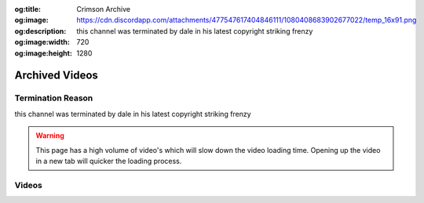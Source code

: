 :og:title: Crimson Archive
:og:image: https://cdn.discordapp.com/attachments/477547617404846111/1080408683902677022/temp_16x91.png
:og:description: this channel was terminated by dale in his latest copyright striking frenzy
:og:image:width: 720
:og:image:height: 1280

.. _crim:

Archived Videos
================

Termination Reason
------------------

this channel was terminated by dale in his latest copyright striking frenzy

.. warning::
    This page has a high volume of video's which will slow down the video loading time. Opening up the video in a new tab will quicker the loading process.




Videos
-------
.. dropdown:: 'OH MY GOD' ltg [HLtxlrXCEk8]

	.. video:: https://ia601406.us.archive.org/0/items/crimsonarchive/%27OH%20MY%20GOD%27%20ltg%20%5BHLtxlrXCEk8%5D.mp4
		:width: 640
		:height: 480
		:poster: https://ia601406.us.archive.org/0/items/crimsonarchive/%27OH%20MY%20GOD%27%20ltg%20%5BHLtxlrXCEk8%5D.jpg

.. dropdown:: ,Low tier god goes on ANOTHER rant. [QoUoO2FL4dI]

	.. video:: https://ia601406.us.archive.org/0/items/crimsonarchive/%2CLow%20tier%20god%20goes%20on%20ANOTHER%20rant.%20%5BQoUoO2FL4dI%5D.mp4
		:width: 640
		:height: 480
		:poster: https://ia601406.us.archive.org/0/items/crimsonarchive/%2CLow%20tier%20god%20goes%20on%20ANOTHER%20rant.%20%5BQoUoO2FL4dI%5D.jpg

.. dropdown:: ,Low tier god sends threats to trolls [XNgiJJb5sDo]

	.. video:: https://ia601406.us.archive.org/0/items/crimsonarchive/%2CLow%20tier%20god%20sends%20threats%20to%20trolls%20%5BXNgiJJb5sDo%5D.mp4
		:width: 640
		:height: 480
		:poster: https://ia601406.us.archive.org/0/items/crimsonarchive/%2CLow%20tier%20god%20sends%20threats%20to%20trolls%20%5BXNgiJJb5sDo%5D.jpg

.. dropdown:: ,Low tier gods message to slayer [giwnUoZ2Awk]

	.. video:: https://ia601406.us.archive.org/0/items/crimsonarchive/%2CLow%20tier%20gods%20message%20to%20slayer%20%5BgiwnUoZ2Awk%5D.mp4
		:width: 640
		:height: 480
		:poster: https://ia601406.us.archive.org/0/items/crimsonarchive/%2CLow%20tier%20gods%20message%20to%20slayer%20%5BgiwnUoZ2Awk%5D.jpg

.. dropdown:: ..Low tier god gets Delusional while responding to sonic sol [VbsjD0801pU]

	.. video:: https://ia601406.us.archive.org/0/items/crimsonarchive/..Low%20tier%20god%20gets%20Delusional%20while%20responding%20to%20sonic%20sol%20%5BVbsjD0801pU%5D.mp4
		:width: 640
		:height: 480
		:poster: https://ia601406.us.archive.org/0/items/crimsonarchive/..Low%20tier%20god%20gets%20Delusional%20while%20responding%20to%20sonic%20sol%20%5BVbsjD0801pU%5D.jpg

.. dropdown:: ..Low tier god gets caught asking for a@@ pics in 2022 [a0dXZiNdgMY]

	.. video:: https://ia601406.us.archive.org/0/items/crimsonarchive/..Low%20tier%20god%20gets%20caught%20asking%20for%20a%40%40%20pics%20in%202022%20%5Ba0dXZiNdgMY%5D.mp4
		:width: 640
		:height: 480
		:poster: https://ia601406.us.archive.org/0/items/crimsonarchive/..Low%20tier%20god%20gets%20caught%20asking%20for%20a%40%40%20pics%20in%202022%20%5Ba0dXZiNdgMY%5D.jpg

.. dropdown:: Dk stay being low tier gods kyptoknite [vx2hmxtyvOo]

	.. video:: https://ia601406.us.archive.org/0/items/crimsonarchive/Dk%20stay%20being%20low%20tier%20gods%20kyptoknite%20%5Bvx2hmxtyvOo%5D.mp4
		:width: 640
		:height: 480
		:poster: https://ia601406.us.archive.org/0/items/crimsonarchive/Dk%20stay%20being%20low%20tier%20gods%20kyptoknite%20%5Bvx2hmxtyvOo%5D.jpg

.. dropdown:: Low tier god  exposes ex mods [JuDkyVIEkEM]

	.. video:: https://ia601406.us.archive.org/0/items/crimsonarchive/Low%20tier%20god%20%20exposes%20ex%20mods%20%5BJuDkyVIEkEM%5D.mp4
		:width: 640
		:height: 480
		:poster: https://ia601406.us.archive.org/0/items/crimsonarchive/Low%20tier%20god%20%20exposes%20ex%20mods%20%5BJuDkyVIEkEM%5D.jpg

.. dropdown:: Low tier god  gets his pants wet  after seeing gigas [tyEqRd8TVsI]

	.. video:: https://ia601406.us.archive.org/0/items/crimsonarchive/Low%20tier%20god%20%20gets%20his%20pants%20wet%20%20after%20seeing%20gigas%20%5BtyEqRd8TVsI%5D.mp4
		:width: 640
		:height: 480
		:poster: https://ia601406.us.archive.org/0/items/crimsonarchive/Low%20tier%20god%20%20gets%20his%20pants%20wet%20%20after%20seeing%20gigas%20%5BtyEqRd8TVsI%5D.jpg

.. dropdown:: Low tier god bans a viewer while showing how stupid he is [DJBw4lAzL8s]

	.. video:: https://ia601406.us.archive.org/0/items/crimsonarchive/Low%20tier%20god%20bans%20a%20viewer%20while%20showing%20how%20stupid%20he%20is%20%5BDJBw4lAzL8s%5D.mp4
		:width: 640
		:height: 480
		:poster: https://ia601406.us.archive.org/0/items/crimsonarchive/Low%20tier%20god%20bans%20a%20viewer%20while%20showing%20how%20stupid%20he%20is%20%5BDJBw4lAzL8s%5D.jpg

.. dropdown:: Low tier god being  delusional for 5 minutes [rFbzoIeJNcI]

	.. video:: https://ia601406.us.archive.org/0/items/crimsonarchive/Low%20tier%20god%20being%20%20delusional%20for%205%20minutes%20%5BrFbzoIeJNcI%5D.mp4
		:width: 640
		:height: 480
		:poster: https://ia601406.us.archive.org/0/items/crimsonarchive/Low%20tier%20god%20being%20%20delusional%20for%205%20minutes%20%5BrFbzoIeJNcI%5D.jpg

.. dropdown:: Low tier god being a a_hole for nearly 15 minutes [NdF0rJIuhNU]

	.. video:: https://ia601406.us.archive.org/0/items/crimsonarchive/Low%20tier%20god%20being%20a%20a_hole%20for%20nearly%2015%20minutes%20%5BNdF0rJIuhNU%5D.mp4
		:width: 640
		:height: 480
		:poster: https://ia601406.us.archive.org/0/items/crimsonarchive/Low%20tier%20god%20being%20a%20a_hole%20for%20nearly%2015%20minutes%20%5BNdF0rJIuhNU%5D.jpg

.. dropdown:: Low tier god being a creep for 5 minutes [jqdTpz6VMaw]

	.. video:: https://ia601406.us.archive.org/0/items/crimsonarchive/Low%20tier%20god%20being%20a%20creep%20for%205%20minutes%20%5BjqdTpz6VMaw%5D.mp4
		:width: 640
		:height: 480
		:poster: https://ia601406.us.archive.org/0/items/crimsonarchive/Low%20tier%20god%20being%20a%20creep%20for%205%20minutes%20%5BjqdTpz6VMaw%5D.jpg

.. dropdown:: Low tier god being a hypocrite for almost ten minutes [BW_ycKYDIDo]

	.. video:: https://ia601406.us.archive.org/0/items/crimsonarchive/Low%20tier%20god%20being%20a%20hypocrite%20for%20almost%20ten%20minutes%20%5BBW_ycKYDIDo%5D.mp4
		:width: 640
		:height: 480
		:poster: https://ia601406.us.archive.org/0/items/crimsonarchive/Low%20tier%20god%20being%20a%20hypocrite%20for%20almost%20ten%20minutes%20%5BBW_ycKYDIDo%5D.jpg

.. dropdown:: Low tier god being a idiot for 7 minutes [2mq4VKE1SHI]

	.. video:: https://ia601406.us.archive.org/0/items/crimsonarchive/Low%20tier%20god%20being%20a%20idiot%20for%207%20minutes%20%5B2mq4VKE1SHI%5D.mp4
		:width: 640
		:height: 480
		:poster: https://ia601406.us.archive.org/0/items/crimsonarchive/Low%20tier%20god%20being%20a%20idiot%20for%207%20minutes%20%5B2mq4VKE1SHI%5D.jpg

.. dropdown:: Low tier god being a psychopath for 6 minutes [DhmMDQNZhJg]

	.. video:: https://ia601406.us.archive.org/0/items/crimsonarchive/Low%20tier%20god%20being%20a%20psychopath%20for%206%20minutes%20%5BDhmMDQNZhJg%5D.mp4
		:width: 640
		:height: 480
		:poster: https://ia601406.us.archive.org/0/items/crimsonarchive/Low%20tier%20god%20being%20a%20psychopath%20for%206%20minutes%20%5BDhmMDQNZhJg%5D.jpg

.. dropdown:: Low tier god being a uncle ruckus and a idiot for 15 minutes [AoPMGlT7gfk]

	.. video:: https://ia601406.us.archive.org/0/items/crimsonarchive/Low%20tier%20god%20being%20a%20uncle%20ruckus%20and%20a%20idiot%20for%2015%20minutes%20%5BAoPMGlT7gfk%5D.mp4
		:width: 640
		:height: 480
		:poster: https://ia601406.us.archive.org/0/items/crimsonarchive/Low%20tier%20god%20being%20a%20uncle%20ruckus%20and%20a%20idiot%20for%2015%20minutes%20%5BAoPMGlT7gfk%5D.jpg

.. dropdown:: Low tier god being a uncle ruckus yet again [ASjur9Suvow]

	.. video:: https://ia601406.us.archive.org/0/items/crimsonarchive/Low%20tier%20god%20being%20a%20uncle%20ruckus%20yet%20again%20%5BASjur9Suvow%5D.mp4
		:width: 640
		:height: 480
		:poster: https://ia601406.us.archive.org/0/items/crimsonarchive/Low%20tier%20god%20being%20a%20uncle%20ruckus%20yet%20again%20%5BASjur9Suvow%5D.jpg

.. dropdown:: Low tier god being done with kof for 5 minutes [OeJNvgIbJP8]

	.. video:: https://ia601406.us.archive.org/0/items/crimsonarchive/Low%20tier%20god%20being%20done%20with%20kof%20for%205%20minutes%20%5BOeJNvgIbJP8%5D.mp4
		:width: 640
		:height: 480
		:poster: https://ia601406.us.archive.org/0/items/crimsonarchive/Low%20tier%20god%20being%20done%20with%20kof%20for%205%20minutes%20%5BOeJNvgIbJP8%5D.jpg

.. dropdown:: Low tier god being racist and a simp for almost ten minutes [d_63JjnGl4E]

	.. video:: https://ia601406.us.archive.org/0/items/crimsonarchive/Low%20tier%20god%20being%20racist%20and%20a%20simp%20for%20almost%20ten%20minutes%20%5Bd_63JjnGl4E%5D.mp4
		:width: 640
		:height: 480
		:poster: https://ia601406.us.archive.org/0/items/crimsonarchive/Low%20tier%20god%20being%20racist%20and%20a%20simp%20for%20almost%20ten%20minutes%20%5Bd_63JjnGl4E%5D.jpg

.. dropdown:: Low tier god being racist yet again [1hK26dBAQEs]

	.. video:: https://ia601406.us.archive.org/0/items/crimsonarchive/Low%20tier%20god%20being%20racist%20yet%20again%20%5B1hK26dBAQEs%5D.mp4
		:width: 640
		:height: 480
		:poster: https://ia601406.us.archive.org/0/items/crimsonarchive/Low%20tier%20god%20being%20racist%20yet%20again%20%5B1hK26dBAQEs%5D.jpg

.. dropdown:: Low tier god can’t Seem to escape the salt realm [B1SWlifU6Rs]

	.. video:: https://ia601406.us.archive.org/0/items/crimsonarchive/Low%20tier%20god%20can%E2%80%99t%20Seem%20to%20escape%20the%20salt%20realm%20%5BB1SWlifU6Rs%5D.mp4
		:width: 640
		:height: 480
		:poster: https://ia601406.us.archive.org/0/items/crimsonarchive/Low%20tier%20god%20can%E2%80%99t%20Seem%20to%20escape%20the%20salt%20realm%20%5BB1SWlifU6Rs%5D.jpg

.. dropdown:: Low tier god can’t escape the salt cage [qzI67W9S6os]

	.. video:: https://ia601406.us.archive.org/0/items/crimsonarchive/Low%20tier%20god%20can%E2%80%99t%20escape%20the%20salt%20cage%20%5BqzI67W9S6os%5D.mp4
		:width: 640
		:height: 480
		:poster: https://ia601406.us.archive.org/0/items/crimsonarchive/Low%20tier%20god%20can%E2%80%99t%20escape%20the%20salt%20cage%20%5BqzI67W9S6os%5D.jpg

.. dropdown:: Low tier god can’t stop falling in fall guys. [cfbRs5W_p-c]

	.. video:: https://ia601406.us.archive.org/0/items/crimsonarchive/Low%20tier%20god%20can%E2%80%99t%20stop%20falling%20in%20fall%20guys.%20%5BcfbRs5W_p-c%5D.mp4
		:width: 640
		:height: 480
		:poster: https://ia601406.us.archive.org/0/items/crimsonarchive/Low%20tier%20god%20can%E2%80%99t%20stop%20falling%20in%20fall%20guys.%20%5BcfbRs5W_p-c%5D.jpg

.. dropdown:: Low tier god can’t stop getting clapped in tekken [QA_thqBryPw]

	.. video:: https://ia601406.us.archive.org/0/items/crimsonarchive/Low%20tier%20god%20can%E2%80%99t%20stop%20getting%20clapped%20in%20tekken%20%5BQA_thqBryPw%5D.mp4
		:width: 640
		:height: 480
		:poster: https://ia601406.us.archive.org/0/items/crimsonarchive/Low%20tier%20god%20can%E2%80%99t%20stop%20getting%20clapped%20in%20tekken%20%5BQA_thqBryPw%5D.jpg

.. dropdown:: Low tier god can’t win in tekken [UamasfjMkqE]

	.. video:: https://ia601406.us.archive.org/0/items/crimsonarchive/Low%20tier%20god%20can%E2%80%99t%20win%20in%20tekken%20%5BUamasfjMkqE%5D.mp4
		:width: 640
		:height: 480
		:poster: https://ia601406.us.archive.org/0/items/crimsonarchive/Low%20tier%20god%20can%E2%80%99t%20win%20in%20tekken%20%5BUamasfjMkqE%5D.jpg

.. dropdown:: Low tier god copysrikes me lmao [lS2804OZAKE]

	.. video:: https://ia601406.us.archive.org/0/items/crimsonarchive/Low%20tier%20god%20copysrikes%20me%20lmao%20%5BlS2804OZAKE%5D.mp4
		:width: 640
		:height: 480
		:poster: https://ia601406.us.archive.org/0/items/crimsonarchive/Low%20tier%20god%20copysrikes%20me%20lmao%20%5BlS2804OZAKE%5D.jpg

.. dropdown:: Low tier god cries about one comment for a minute [FUgiyJxmF5w]

	.. video:: https://ia601406.us.archive.org/0/items/crimsonarchive/Low%20tier%20god%20cries%20about%20one%20comment%20for%20a%20minute%20%5BFUgiyJxmF5w%5D.mp4
		:width: 640
		:height: 480
		:poster: https://ia601406.us.archive.org/0/items/crimsonarchive/Low%20tier%20god%20cries%20about%20one%20comment%20for%20a%20minute%20%5BFUgiyJxmF5w%5D.jpg

.. dropdown:: Low tier god demon negan bullies while bullying a mod [qe_AsxJLTWo]

	.. video:: https://ia601406.us.archive.org/0/items/crimsonarchive/Low%20tier%20god%20demon%20negan%20bullies%20while%20bullying%20a%20mod%20%5Bqe_AsxJLTWo%5D.mp4
		:width: 640
		:height: 480
		:poster: https://ia601406.us.archive.org/0/items/crimsonarchive/Low%20tier%20god%20demon%20negan%20bullies%20while%20bullying%20a%20mod%20%5Bqe_AsxJLTWo%5D.jpg

.. dropdown:: Low tier god describes his perfect lover like gets some [y93qAiB8HSM]

	.. video:: https://ia601406.us.archive.org/0/items/crimsonarchive/Low%20tier%20god%20describes%20his%20perfect%20lover%20like%20gets%20some%20%5By93qAiB8HSM%5D.mp4
		:width: 640
		:height: 480
		:poster: https://ia601406.us.archive.org/0/items/crimsonarchive/Low%20tier%20god%20describes%20his%20perfect%20lover%20like%20gets%20some%20%5By93qAiB8HSM%5D.jpg

.. dropdown:: Low tier god even rages in Tetris [nne5mDIvx6I]

	.. video:: https://ia601406.us.archive.org/0/items/crimsonarchive/Low%20tier%20god%20even%20rages%20in%20Tetris%20%5Bnne5mDIvx6I%5D.mp4
		:width: 640
		:height: 480
		:poster: https://ia601406.us.archive.org/0/items/crimsonarchive/Low%20tier%20god%20even%20rages%20in%20Tetris%20%5Bnne5mDIvx6I%5D.jpg

.. dropdown:: Low tier god explains what happened with brolylegs for the last time (probably not though) [QMFj5CRGIrg]

	.. video:: https://ia601406.us.archive.org/0/items/crimsonarchive/Low%20tier%20god%20explains%20what%20happened%20with%20brolylegs%20for%20the%20last%20time%20%28probably%20not%20though%29%20%5BQMFj5CRGIrg%5D.mp4
		:width: 640
		:height: 480
		:poster: https://ia601406.us.archive.org/0/items/crimsonarchive/Low%20tier%20god%20explains%20what%20happened%20with%20brolylegs%20for%20the%20last%20time%20%28probably%20not%20though%29%20%5BQMFj5CRGIrg%5D.jpg

.. dropdown:: Low tier god explains why he’s bad at fighting games for the 100th time [R_sje9JMJ_M]

	.. video:: https://ia601406.us.archive.org/0/items/crimsonarchive/Low%20tier%20god%20explains%20why%20he%E2%80%99s%20bad%20at%20fighting%20games%20for%20the%20100th%20time%20%5BR_sje9JMJ_M%5D.mp4
		:width: 640
		:height: 480
		:poster: https://ia601406.us.archive.org/0/items/crimsonarchive/Low%20tier%20god%20explains%20why%20he%E2%80%99s%20bad%20at%20fighting%20games%20for%20the%20100th%20time%20%5BR_sje9JMJ_M%5D.jpg

.. dropdown:: Low tier god exposes a mod [VhoOdRfxPWg]

	.. video:: https://ia601406.us.archive.org/0/items/crimsonarchive/Low%20tier%20god%20exposes%20a%20mod%20%5BVhoOdRfxPWg%5D.mp4
		:width: 640
		:height: 480
		:poster: https://ia601406.us.archive.org/0/items/crimsonarchive/Low%20tier%20god%20exposes%20a%20mod%20%5BVhoOdRfxPWg%5D.jpg

.. dropdown:: Low tier god flexes his bought subs on the the trolls [pcGX8XN-QOk]

	.. video:: https://ia601406.us.archive.org/0/items/crimsonarchive/Low%20tier%20god%20flexes%20his%20bought%20subs%20on%20the%20the%20trolls%20%5BpcGX8XN-QOk%5D.mp4
		:width: 640
		:height: 480
		:poster: https://ia601406.us.archive.org/0/items/crimsonarchive/Low%20tier%20god%20flexes%20his%20bought%20subs%20on%20the%20the%20trolls%20%5BpcGX8XN-QOk%5D.jpg

.. dropdown:: Low tier god gets beat by a swaggy sonic [2ac9NJF-t2A]

	.. video:: https://ia601406.us.archive.org/0/items/crimsonarchive/Low%20tier%20god%20gets%20beat%20by%20a%20swaggy%20sonic%20%5B2ac9NJF-t2A%5D.mp4
		:width: 640
		:height: 480
		:poster: https://ia601406.us.archive.org/0/items/crimsonarchive/Low%20tier%20god%20gets%20beat%20by%20a%20swaggy%20sonic%20%5B2ac9NJF-t2A%5D.jpg

.. dropdown:: Low tier god gets beat in Tetris by a funny name [y5xY0-FhYB0]

	.. video:: https://ia601406.us.archive.org/0/items/crimsonarchive/Low%20tier%20god%20gets%20beat%20in%20Tetris%20by%20a%20funny%20name%20%5By5xY0-FhYB0%5D.mp4
		:width: 640
		:height: 480
		:poster: https://ia601406.us.archive.org/0/items/crimsonarchive/Low%20tier%20god%20gets%20beat%20in%20Tetris%20by%20a%20funny%20name%20%5By5xY0-FhYB0%5D.jpg

.. dropdown:: Low tier god gets blown away by a taz [DGfe4MG2jIg]

	.. video:: https://ia601406.us.archive.org/0/items/crimsonarchive/Low%20tier%20god%20gets%20blown%20away%20by%20a%20taz%20%5BDGfe4MG2jIg%5D.mp4
		:width: 640
		:height: 480
		:poster: https://ia601406.us.archive.org/0/items/crimsonarchive/Low%20tier%20god%20gets%20blown%20away%20by%20a%20taz%20%5BDGfe4MG2jIg%5D.jpg

.. dropdown:: Low tier god gets bodied by a Ike player [dViNQrnPGfI]

	.. video:: https://ia601406.us.archive.org/0/items/crimsonarchive/Low%20tier%20god%20gets%20bodied%20by%20a%20Ike%20player%20%5BdViNQrnPGfI%5D.mp4
		:width: 640
		:height: 480
		:poster: https://ia601406.us.archive.org/0/items/crimsonarchive/Low%20tier%20god%20gets%20bodied%20by%20a%20Ike%20player%20%5BdViNQrnPGfI%5D.jpg

.. dropdown:: Low tier god gets bodied by jake [MmiOlPikloY]

	.. video:: https://ia601406.us.archive.org/0/items/crimsonarchive/Low%20tier%20god%20gets%20bodied%20by%20jake%20%5BMmiOlPikloY%5D.mp4
		:width: 640
		:height: 480
		:poster: https://ia601406.us.archive.org/0/items/crimsonarchive/Low%20tier%20god%20gets%20bodied%20by%20jake%20%5BMmiOlPikloY%5D.jpg

.. dropdown:: Low tier god gets bodied in tekken and goes on a huge rant [Q-I3SqGy3zk]

	.. video:: https://ia601406.us.archive.org/0/items/crimsonarchive/Low%20tier%20god%20gets%20bodied%20in%20tekken%20and%20goes%20on%20a%20huge%20rant%20%5BQ-I3SqGy3zk%5D.mp4
		:width: 640
		:height: 480
		:poster: https://ia601406.us.archive.org/0/items/crimsonarchive/Low%20tier%20god%20gets%20bodied%20in%20tekken%20and%20goes%20on%20a%20huge%20rant%20%5BQ-I3SqGy3zk%5D.jpg

.. dropdown:: Low tier god gets destroyed in sf5 like nothing ever changed. [i4cR_krqs2I]

	.. video:: https://ia601406.us.archive.org/0/items/crimsonarchive/Low%20tier%20god%20gets%20destroyed%20in%20sf5%20like%20nothing%20ever%20changed.%20%5Bi4cR_krqs2I%5D.mp4
		:width: 640
		:height: 480
		:poster: https://ia601406.us.archive.org/0/items/crimsonarchive/Low%20tier%20god%20gets%20destroyed%20in%20sf5%20like%20nothing%20ever%20changed.%20%5Bi4cR_krqs2I%5D.jpg

.. dropdown:: Low tier god gets destroyed in tekken [xGnnOaC7TT0]

	.. video:: https://ia601406.us.archive.org/0/items/crimsonarchive/Low%20tier%20god%20gets%20destroyed%20in%20tekken%20%5BxGnnOaC7TT0%5D.mp4
		:width: 640
		:height: 480
		:poster: https://ia601406.us.archive.org/0/items/crimsonarchive/Low%20tier%20god%20gets%20destroyed%20in%20tekken%20%5BxGnnOaC7TT0%5D.jpg

.. dropdown:: Low tier god gets dethroned by king in tekken [onZ1KC9lLNk]

	.. video:: https://ia601406.us.archive.org/0/items/crimsonarchive/Low%20tier%20god%20gets%20dethroned%20by%20king%20in%20tekken%20%5BonZ1KC9lLNk%5D.mp4
		:width: 640
		:height: 480
		:poster: https://ia601406.us.archive.org/0/items/crimsonarchive/Low%20tier%20god%20gets%20dethroned%20by%20king%20in%20tekken%20%5BonZ1KC9lLNk%5D.jpg

.. dropdown:: Low tier god gets mad at trolls Again!! [0AUefQOK6KU]

	.. video:: https://ia601406.us.archive.org/0/items/crimsonarchive/Low%20tier%20god%20gets%20mad%20at%20trolls%20Again%21%21%20%5B0AUefQOK6KU%5D.mp4
		:width: 640
		:height: 480
		:poster: https://ia601406.us.archive.org/0/items/crimsonarchive/Low%20tier%20god%20gets%20mad%20at%20trolls%20Again%21%21%20%5B0AUefQOK6KU%5D.jpg

.. dropdown:: Low tier god gets pegged in tekken [skQuvvq30Uw]

	.. video:: https://ia601406.us.archive.org/0/items/crimsonarchive/Low%20tier%20god%20gets%20pegged%20in%20tekken%20%5BskQuvvq30Uw%5D.mp4
		:width: 640
		:height: 480
		:poster: https://ia601406.us.archive.org/0/items/crimsonarchive/Low%20tier%20god%20gets%20pegged%20in%20tekken%20%5BskQuvvq30Uw%5D.jpg

.. dropdown:: Low tier god gets trolled again [cn7A9mzS-oU]

	.. video:: https://ia601406.us.archive.org/0/items/crimsonarchive/Low%20tier%20god%20gets%20trolled%20again%20%5Bcn7A9mzS-oU%5D.mp4
		:width: 640
		:height: 480
		:poster: https://ia601406.us.archive.org/0/items/crimsonarchive/Low%20tier%20god%20gets%20trolled%20again%20%5Bcn7A9mzS-oU%5D.jpg

.. dropdown:: Low tier god gets trolled by jigglypuff [830Gl8rRwgo]

	.. video:: https://ia601406.us.archive.org/0/items/crimsonarchive/Low%20tier%20god%20gets%20trolled%20by%20jigglypuff%20%5B830Gl8rRwgo%5D.mp4
		:width: 640
		:height: 480
		:poster: https://ia601406.us.archive.org/0/items/crimsonarchive/Low%20tier%20god%20gets%20trolled%20by%20jigglypuff%20%5B830Gl8rRwgo%5D.jpg

.. dropdown:: Low tier god gets wacked and trolled by palutena [ggf0ypK1vj0]

	.. video:: https://ia601406.us.archive.org/0/items/crimsonarchive/Low%20tier%20god%20gets%20wacked%20and%20trolled%20by%20palutena%20%5Bggf0ypK1vj0%5D.mp4
		:width: 640
		:height: 480
		:poster: https://ia601406.us.archive.org/0/items/crimsonarchive/Low%20tier%20god%20gets%20wacked%20and%20trolled%20by%20palutena%20%5Bggf0ypK1vj0%5D.jpg

.. dropdown:: Low tier god gets washed in tekken in the Funniest way possible [udqTzZUeQtA]

	.. video:: https://ia601406.us.archive.org/0/items/crimsonarchive/Low%20tier%20god%20gets%20washed%20in%20tekken%20in%20the%20Funniest%20way%20possible%20%5BudqTzZUeQtA%5D.mp4
		:width: 640
		:height: 480
		:poster: https://ia601406.us.archive.org/0/items/crimsonarchive/Low%20tier%20god%20gets%20washed%20in%20tekken%20in%20the%20Funniest%20way%20possible%20%5BudqTzZUeQtA%5D.jpg

.. dropdown:: Low tier god gets whacked by joker [QspplTPuj7Q]

	.. video:: https://ia601406.us.archive.org/0/items/crimsonarchive/Low%20tier%20god%20gets%20whacked%20by%20joker%20%5BQspplTPuj7Q%5D.mp4
		:width: 640
		:height: 480
		:poster: https://ia601406.us.archive.org/0/items/crimsonarchive/Low%20tier%20god%20gets%20whacked%20by%20joker%20%5BQspplTPuj7Q%5D.jpg

.. dropdown:: Low tier god getting ducked on In fightcade [x1CDZXnWQLQ]

	.. video:: https://ia601406.us.archive.org/0/items/crimsonarchive/Low%20tier%20god%20getting%20ducked%20on%20In%20fightcade%20%5Bx1CDZXnWQLQ%5D.mp4
		:width: 640
		:height: 480
		:poster: https://ia601406.us.archive.org/0/items/crimsonarchive/Low%20tier%20god%20getting%20ducked%20on%20In%20fightcade%20%5Bx1CDZXnWQLQ%5D.jpg

.. dropdown:: Low tier god getting whooped in smash [ifwElU4BKnY]

	.. video:: https://ia601406.us.archive.org/0/items/crimsonarchive/Low%20tier%20god%20getting%20whooped%20in%20smash%20%5BifwElU4BKnY%5D.mp4
		:width: 640
		:height: 480
		:poster: https://ia601406.us.archive.org/0/items/crimsonarchive/Low%20tier%20god%20getting%20whooped%20in%20smash%20%5BifwElU4BKnY%5D.jpg

.. dropdown:: Low tier god goes  on mini rant about the trolls [bER8uEeojuo]

	.. video:: https://ia601406.us.archive.org/0/items/crimsonarchive/Low%20tier%20god%20goes%20%20on%20mini%20rant%20about%20the%20trolls%20%5BbER8uEeojuo%5D.mp4
		:width: 640
		:height: 480
		:poster: https://ia601406.us.archive.org/0/items/crimsonarchive/Low%20tier%20god%20goes%20%20on%20mini%20rant%20about%20the%20trolls%20%5BbER8uEeojuo%5D.jpg

.. dropdown:: Low tier god goes in a rant about online in kof [nFdl98MHDGk]

	.. video:: https://ia601406.us.archive.org/0/items/crimsonarchive/Low%20tier%20god%20goes%20in%20a%20rant%20about%20online%20in%20kof%20%5BnFdl98MHDGk%5D.mp4
		:width: 640
		:height: 480
		:poster: https://ia601406.us.archive.org/0/items/crimsonarchive/Low%20tier%20god%20goes%20in%20a%20rant%20about%20online%20in%20kof%20%5BnFdl98MHDGk%5D.jpg

.. dropdown:: Low tier god goes in on a troll [kJHBgm37orQ]

	.. video:: https://ia601406.us.archive.org/0/items/crimsonarchive/Low%20tier%20god%20goes%20in%20on%20a%20troll%20%5BkJHBgm37orQ%5D.mp4
		:width: 640
		:height: 480
		:poster: https://ia601406.us.archive.org/0/items/crimsonarchive/Low%20tier%20god%20goes%20in%20on%20a%20troll%20%5BkJHBgm37orQ%5D.jpg

.. dropdown:: Low tier god goes on a mini rant over a toy [M9tQDuxlK80]

	.. video:: https://ia601406.us.archive.org/0/items/crimsonarchive/Low%20tier%20god%20goes%20on%20a%20mini%20rant%20over%20a%20toy%20%5BM9tQDuxlK80%5D.mp4
		:width: 640
		:height: 480
		:poster: https://ia601406.us.archive.org/0/items/crimsonarchive/Low%20tier%20god%20goes%20on%20a%20mini%20rant%20over%20a%20toy%20%5BM9tQDuxlK80%5D.jpg

.. dropdown:: Low tier god goes on a rant over a camera [gA5uB6vgq1w]

	.. video:: https://ia601406.us.archive.org/0/items/crimsonarchive/Low%20tier%20god%20goes%20on%20a%20rant%20over%20a%20camera%20%5BgA5uB6vgq1w%5D.mp4
		:width: 640
		:height: 480
		:poster: https://ia601406.us.archive.org/0/items/crimsonarchive/Low%20tier%20god%20goes%20on%20a%20rant%20over%20a%20camera%20%5BgA5uB6vgq1w%5D.jpg

.. dropdown:: Low tier god goes on another rant about trolls [GKrio1JkANk]

	.. video:: https://ia601406.us.archive.org/0/items/crimsonarchive/Low%20tier%20god%20goes%20on%20another%20rant%20about%20trolls%20%5BGKrio1JkANk%5D.mp4
		:width: 640
		:height: 480
		:poster: https://ia601406.us.archive.org/0/items/crimsonarchive/Low%20tier%20god%20goes%20on%20another%20rant%20about%20trolls%20%5BGKrio1JkANk%5D.jpg

.. dropdown:: Low tier god goes on insane rant at viewer while losing in sf5 [UH4ntcThuMI]

	.. video:: https://ia601406.us.archive.org/0/items/crimsonarchive/Low%20tier%20god%20goes%20on%20insane%20rant%20at%20viewer%20while%20losing%20in%20sf5%20%5BUH4ntcThuMI%5D.mp4
		:width: 640
		:height: 480
		:poster: https://ia601406.us.archive.org/0/items/crimsonarchive/Low%20tier%20god%20goes%20on%20insane%20rant%20at%20viewer%20while%20losing%20in%20sf5%20%5BUH4ntcThuMI%5D.jpg

.. dropdown:: Low tier god is  the salt  connoisseur [__tioCLjG9I]

	.. video:: https://ia601406.us.archive.org/0/items/crimsonarchive/Low%20tier%20god%20is%20%20the%20salt%20%20connoisseur%20%5B__tioCLjG9I%5D.mp4
		:width: 640
		:height: 480
		:poster: https://ia601406.us.archive.org/0/items/crimsonarchive/Low%20tier%20god%20is%20%20the%20salt%20%20connoisseur%20%5B__tioCLjG9I%5D.jpg

.. dropdown:: Low tier god is can’t seem to  escape the shadow realm [NM6_YydiwR0]

	.. video:: https://ia601406.us.archive.org/0/items/crimsonarchive/Low%20tier%20god%20is%20can%E2%80%99t%20seem%20to%20%20escape%20the%20shadow%20realm%20%5BNM6_YydiwR0%5D.mp4
		:width: 640
		:height: 480
		:poster: https://ia601406.us.archive.org/0/items/crimsonarchive/Low%20tier%20god%20is%20can%E2%80%99t%20seem%20to%20%20escape%20the%20shadow%20realm%20%5BNM6_YydiwR0%5D.jpg

.. dropdown:: Low tier god is immune to winning in kof [UJh9PLgnCgs]

	.. video:: https://ia601406.us.archive.org/0/items/crimsonarchive/Low%20tier%20god%20is%20immune%20to%20winning%20in%20kof%20%5BUJh9PLgnCgs%5D.mp4
		:width: 640
		:height: 480
		:poster: https://ia601406.us.archive.org/0/items/crimsonarchive/Low%20tier%20god%20is%20immune%20to%20winning%20in%20kof%20%5BUJh9PLgnCgs%5D.jpg

.. dropdown:: Low tier god is still salty after reacting to legendary grudge match with viscant [ZuA2dA22yIA]

	.. video:: https://ia601406.us.archive.org/0/items/crimsonarchive/Low%20tier%20god%20is%20still%20salty%20after%20reacting%20to%20legendary%20grudge%20match%20with%20viscant%20%5BZuA2dA22yIA%5D.mp4
		:width: 640
		:height: 480
		:poster: https://ia601406.us.archive.org/0/items/crimsonarchive/Low%20tier%20god%20is%20still%20salty%20after%20reacting%20to%20legendary%20grudge%20match%20with%20viscant%20%5BZuA2dA22yIA%5D.jpg

.. dropdown:: Low tier god is the salt overlord [O3h9ShT8OLw]

	.. video:: https://ia601406.us.archive.org/0/items/crimsonarchive/Low%20tier%20god%20is%20the%20salt%20overlord%20%5BO3h9ShT8OLw%5D.mp4
		:width: 640
		:height: 480
		:poster: https://ia601406.us.archive.org/0/items/crimsonarchive/Low%20tier%20god%20is%20the%20salt%20overlord%20%5BO3h9ShT8OLw%5D.jpg

.. dropdown:: Low tier god keeps the l’s coming [AXcrBcHkuXI]

	.. video:: https://ia601406.us.archive.org/0/items/crimsonarchive/Low%20tier%20god%20keeps%20the%20l%E2%80%99s%20coming%20%5BAXcrBcHkuXI%5D.mp4
		:width: 640
		:height: 480
		:poster: https://ia601406.us.archive.org/0/items/crimsonarchive/Low%20tier%20god%20keeps%20the%20l%E2%80%99s%20coming%20%5BAXcrBcHkuXI%5D.jpg

.. dropdown:: Low tier god loses in hilarious fashion in a slideshow presentation [f0n1Uw3u9ec]

	.. video:: https://ia601406.us.archive.org/0/items/crimsonarchive/Low%20tier%20god%20loses%20in%20hilarious%20fashion%20in%20a%20slideshow%20presentation%20%5Bf0n1Uw3u9ec%5D.mp4
		:width: 640
		:height: 480
		:poster: https://ia601406.us.archive.org/0/items/crimsonarchive/Low%20tier%20god%20loses%20in%20hilarious%20fashion%20in%20a%20slideshow%20presentation%20%5Bf0n1Uw3u9ec%5D.jpg

.. dropdown:: Low tier god lying again [i0-C3hwbkvg]

	.. video:: https://ia601406.us.archive.org/0/items/crimsonarchive/Low%20tier%20god%20lying%20again%20%5Bi0-C3hwbkvg%5D.mp4
		:width: 640
		:height: 480
		:poster: https://ia601406.us.archive.org/0/items/crimsonarchive/Low%20tier%20god%20lying%20again%20%5Bi0-C3hwbkvg%5D.jpg

.. dropdown:: Low tier god massive twitch stream disaster [7CTBdA2r3MA]

	.. video:: https://ia601406.us.archive.org/0/items/crimsonarchive/Low%20tier%20god%20massive%20twitch%20stream%20disaster%20%5B7CTBdA2r3MA%5D.mp4
		:width: 640
		:height: 480
		:poster: https://ia601406.us.archive.org/0/items/crimsonarchive/Low%20tier%20god%20massive%20twitch%20stream%20disaster%20%5B7CTBdA2r3MA%5D.jpg

.. dropdown:: Low tier god mentions his trolls for the 110th time [C1NoPjtLBI4]

	.. video:: https://ia601406.us.archive.org/0/items/crimsonarchive/Low%20tier%20god%20mentions%20his%20trolls%20for%20the%20110th%20time%20%5BC1NoPjtLBI4%5D.mp4
		:width: 640
		:height: 480
		:poster: https://ia601406.us.archive.org/0/items/crimsonarchive/Low%20tier%20god%20mentions%20his%20trolls%20for%20the%20110th%20time%20%5BC1NoPjtLBI4%5D.jpg

.. dropdown:: Low tier god obsession will not end [ZEPwao3HspQ]

	.. video:: https://ia601406.us.archive.org/0/items/crimsonarchive/Low%20tier%20god%20obsession%20will%20not%20end%20%5BZEPwao3HspQ%5D.mp4
		:width: 640
		:height: 480
		:poster: https://ia601406.us.archive.org/0/items/crimsonarchive/Low%20tier%20god%20obsession%20will%20not%20end%20%5BZEPwao3HspQ%5D.jpg

.. dropdown:: Low tier god once again explains why street fighter five is bad [27ouTW47qYo]

	.. video:: https://ia601406.us.archive.org/0/items/crimsonarchive/Low%20tier%20god%20once%20again%20explains%20why%20street%20fighter%20five%20is%20bad%20%5B27ouTW47qYo%5D.mp4
		:width: 640
		:height: 480
		:poster: https://ia601406.us.archive.org/0/items/crimsonarchive/Low%20tier%20god%20once%20again%20explains%20why%20street%20fighter%20five%20is%20bad%20%5B27ouTW47qYo%5D.jpg

.. dropdown:: Low tier god opinion on roe v wade is a bit different.. [isG-L5bRRVs]

	.. video:: https://ia601406.us.archive.org/0/items/crimsonarchive/Low%20tier%20god%20opinion%20on%20roe%20v%20wade%20is%20a%20bit%20different..%20%5BisG-L5bRRVs%5D.mp4
		:width: 640
		:height: 480
		:poster: https://ia601406.us.archive.org/0/items/crimsonarchive/Low%20tier%20god%20opinion%20on%20roe%20v%20wade%20is%20a%20bit%20different..%20%5BisG-L5bRRVs%5D.jpg

.. dropdown:: Low tier god quits his first sf4 match like a bum [j6NpLAqpPtc]

	.. video:: https://ia601406.us.archive.org/0/items/crimsonarchive/Low%20tier%20god%20quits%20his%20first%20sf4%20match%20like%20a%20bum%20%5Bj6NpLAqpPtc%5D.mp4
		:width: 640
		:height: 480
		:poster: https://ia601406.us.archive.org/0/items/crimsonarchive/Low%20tier%20god%20quits%20his%20first%20sf4%20match%20like%20a%20bum%20%5Bj6NpLAqpPtc%5D.jpg

.. dropdown:: Low tier god quits ranked by a insane byleth [sXwhoDnrujc]

	.. video:: https://ia601406.us.archive.org/0/items/crimsonarchive/Low%20tier%20god%20quits%20ranked%20by%20a%20insane%20byleth%20%5BsXwhoDnrujc%5D.mp4
		:width: 640
		:height: 480
		:poster: https://ia601406.us.archive.org/0/items/crimsonarchive/Low%20tier%20god%20quits%20ranked%20by%20a%20insane%20byleth%20%5BsXwhoDnrujc%5D.jpg

.. dropdown:: Low tier god quits sf5 in another slideshow presentation [U9PFo462Spc]

	.. video:: https://ia601406.us.archive.org/0/items/crimsonarchive/Low%20tier%20god%20quits%20sf5%20in%20another%20slideshow%20presentation%20%5BU9PFo462Spc%5D.mp4
		:width: 640
		:height: 480
		:poster: https://ia601406.us.archive.org/0/items/crimsonarchive/Low%20tier%20god%20quits%20sf5%20in%20another%20slideshow%20presentation%20%5BU9PFo462Spc%5D.jpg

.. dropdown:: Low tier god ragequits In UNO lmao [l_N1rA_MGlE]

	.. video:: https://ia601406.us.archive.org/0/items/crimsonarchive/Low%20tier%20god%20ragequits%20In%20UNO%20lmao%20%5Bl_N1rA_MGlE%5D.mp4
		:width: 640
		:height: 480
		:poster: https://ia601406.us.archive.org/0/items/crimsonarchive/Low%20tier%20god%20ragequits%20In%20UNO%20lmao%20%5Bl_N1rA_MGlE%5D.jpg

.. dropdown:: Low tier god raging  in sf5 is back in session [N4FgDO7SQS8]

	.. video:: https://ia601406.us.archive.org/0/items/crimsonarchive/Low%20tier%20god%20raging%20%20in%20sf5%20is%20back%20in%20session%20%5BN4FgDO7SQS8%5D.mp4
		:width: 640
		:height: 480
		:poster: https://ia601406.us.archive.org/0/items/crimsonarchive/Low%20tier%20god%20raging%20%20in%20sf5%20is%20back%20in%20session%20%5BN4FgDO7SQS8%5D.jpg

.. dropdown:: Low tier god really doesn’t want a daughter [_Zog2Z3cnLA]

	.. video:: https://ia601406.us.archive.org/0/items/crimsonarchive/Low%20tier%20god%20really%20doesn%E2%80%99t%20want%20a%20daughter%20%5B_Zog2Z3cnLA%5D.mp4
		:width: 640
		:height: 480
		:poster: https://ia601406.us.archive.org/0/items/crimsonarchive/Low%20tier%20god%20really%20doesn%E2%80%99t%20want%20a%20daughter%20%5B_Zog2Z3cnLA%5D.jpg

.. dropdown:: Low tier god still salty after getting beat in tekken [UBBGOJGFC1k]

	.. video:: https://ia601406.us.archive.org/0/items/crimsonarchive/Low%20tier%20god%20still%20salty%20after%20getting%20beat%20in%20tekken%20%5BUBBGOJGFC1k%5D.mp4
		:width: 640
		:height: 480
		:poster: https://ia601406.us.archive.org/0/items/crimsonarchive/Low%20tier%20god%20still%20salty%20after%20getting%20beat%20in%20tekken%20%5BUBBGOJGFC1k%5D.jpg

.. dropdown:: Low tier god still sucks at sf5 [Oe4EgXfWu7I]

	.. video:: https://ia601406.us.archive.org/0/items/crimsonarchive/Low%20tier%20god%20still%20sucks%20at%20sf5%20%5BOe4EgXfWu7I%5D.mp4
		:width: 640
		:height: 480
		:poster: https://ia601406.us.archive.org/0/items/crimsonarchive/Low%20tier%20god%20still%20sucks%20at%20sf5%20%5BOe4EgXfWu7I%5D.jpg

.. dropdown:: Low tier god sucking will smiths d for 6 plus minutes [YpawCog_0TQ]

	.. video:: https://ia601406.us.archive.org/0/items/crimsonarchive/Low%20tier%20god%20sucking%20will%20smiths%20d%20for%206%20plus%20minutes%20%5BYpawCog_0TQ%5D.mp4
		:width: 640
		:height: 480
		:poster: https://ia601406.us.archive.org/0/items/crimsonarchive/Low%20tier%20god%20sucking%20will%20smiths%20d%20for%206%20plus%20minutes%20%5BYpawCog_0TQ%5D.jpg

.. dropdown:: Low tier god talks about trolls while getting whooped in smash [tjSUfO9MCUU]

	.. video:: https://ia601406.us.archive.org/0/items/crimsonarchive/Low%20tier%20god%20talks%20about%20trolls%20while%20getting%20whooped%20in%20smash%20%5BtjSUfO9MCUU%5D.mp4
		:width: 640
		:height: 480
		:poster: https://ia601406.us.archive.org/0/items/crimsonarchive/Low%20tier%20god%20talks%20about%20trolls%20while%20getting%20whooped%20in%20smash%20%5BtjSUfO9MCUU%5D.jpg

.. dropdown:: Low tier god tries to give life advice  while getting bodied by a silver Lucia [r6BJp-jESuM]

	.. video:: https://ia601406.us.archive.org/0/items/crimsonarchive/Low%20tier%20god%20tries%20to%20give%20life%20advice%20%20while%20getting%20bodied%20by%20a%20silver%20Lucia%20%5Br6BJp-jESuM%5D.mp4
		:width: 640
		:height: 480
		:poster: https://ia601406.us.archive.org/0/items/crimsonarchive/Low%20tier%20god%20tries%20to%20give%20life%20advice%20%20while%20getting%20bodied%20by%20a%20silver%20Lucia%20%5Br6BJp-jESuM%5D.jpg

.. dropdown:: Low tier god tries to go on Omegle and fails miserably [vzN-2ZRgxPg]

	.. video:: https://ia601406.us.archive.org/0/items/crimsonarchive/Low%20tier%20god%20tries%20to%20go%20on%20Omegle%20and%20fails%20miserably%20%5BvzN-2ZRgxPg%5D.mp4
		:width: 640
		:height: 480
		:poster: https://ia601406.us.archive.org/0/items/crimsonarchive/Low%20tier%20god%20tries%20to%20go%20on%20Omegle%20and%20fails%20miserably%20%5BvzN-2ZRgxPg%5D.jpg

.. dropdown:: Low tier god wants sheeva to do what! [KtJMCwSsgQ8]

	.. video:: https://ia601406.us.archive.org/0/items/crimsonarchive/Low%20tier%20god%20wants%20sheeva%20to%20do%20what%21%20%5BKtJMCwSsgQ8%5D.mp4
		:width: 640
		:height: 480
		:poster: https://ia601406.us.archive.org/0/items/crimsonarchive/Low%20tier%20god%20wants%20sheeva%20to%20do%20what%21%20%5BKtJMCwSsgQ8%5D.jpg

.. dropdown:: Low tier god wants to be white so bad. [tnWylSvmfzg]

	.. video:: https://ia601406.us.archive.org/0/items/crimsonarchive/Low%20tier%20god%20wants%20to%20be%20white%20so%20bad.%20%5BtnWylSvmfzg%5D.mp4
		:width: 640
		:height: 480
		:poster: https://ia601406.us.archive.org/0/items/crimsonarchive/Low%20tier%20god%20wants%20to%20be%20white%20so%20bad.%20%5BtnWylSvmfzg%5D.jpg

.. dropdown:: Low tier god wants to spar ksi likes he isn’t infamous. LMAOO [rL4-pidNOkk]

	.. video:: https://ia601406.us.archive.org/0/items/crimsonarchive/Low%20tier%20god%20wants%20to%20spar%20ksi%20likes%20he%20isn%E2%80%99t%20infamous.%20LMAOO%20%5BrL4-pidNOkk%5D.mp4
		:width: 640
		:height: 480
		:poster: https://ia601406.us.archive.org/0/items/crimsonarchive/Low%20tier%20god%20wants%20to%20spar%20ksi%20likes%20he%20isn%E2%80%99t%20infamous.%20LMAOO%20%5BrL4-pidNOkk%5D.jpg

.. dropdown:: Low tier gods gets destroyed in back to back games [yCVqk7o3Vvs]

	.. video:: https://ia601406.us.archive.org/0/items/crimsonarchive/Low%20tier%20gods%20gets%20destroyed%20in%20back%20to%20back%20games%20%5ByCVqk7o3Vvs%5D.mp4
		:width: 640
		:height: 480
		:poster: https://ia601406.us.archive.org/0/items/crimsonarchive/Low%20tier%20gods%20gets%20destroyed%20in%20back%20to%20back%20games%20%5ByCVqk7o3Vvs%5D.jpg

.. dropdown:: Low tier gods getting walked in tekken [ubHoHT-SSao]

	.. video:: https://ia601406.us.archive.org/0/items/crimsonarchive/Low%20tier%20gods%20getting%20walked%20in%20tekken%20%5BubHoHT-SSao%5D.mp4
		:width: 640
		:height: 480
		:poster: https://ia601406.us.archive.org/0/items/crimsonarchive/Low%20tier%20gods%20getting%20walked%20in%20tekken%20%5BubHoHT-SSao%5D.jpg

.. dropdown:: Low tier gods mini rant over grits [4SY2aEXEWeY]

	.. video:: https://ia601406.us.archive.org/0/items/crimsonarchive/Low%20tier%20gods%20mini%20rant%20over%20grits%20%5B4SY2aEXEWeY%5D.mp4
		:width: 640
		:height: 480
		:poster: https://ia601406.us.archive.org/0/items/crimsonarchive/Low%20tier%20gods%20mini%20rant%20over%20grits%20%5B4SY2aEXEWeY%5D.jpg

.. dropdown:: Low tier the rage quit god [WVuGPvH11p8]

	.. video:: https://ia601406.us.archive.org/0/items/crimsonarchive/Low%20tier%20the%20rage%20quit%20god%20%5BWVuGPvH11p8%5D.mp4
		:width: 640
		:height: 480
		:poster: https://ia601406.us.archive.org/0/items/crimsonarchive/Low%20tier%20the%20rage%20quit%20god%20%5BWVuGPvH11p8%5D.jpg

.. dropdown:: Ltg gets exposed and trolled by link [NZDP8ZG20_4]

	.. video:: https://ia601406.us.archive.org/0/items/crimsonarchive/Ltg%20gets%20exposed%20and%20trolled%20by%20link%20%5BNZDP8ZG20_4%5D.mp4
		:width: 640
		:height: 480
		:poster: https://ia601406.us.archive.org/0/items/crimsonarchive/Ltg%20gets%20exposed%20and%20trolled%20by%20link%20%5BNZDP8ZG20_4%5D.jpg

.. dropdown:: [COPYRIGHT] Low tier god already gives up in kof [UOWNxOBd2E0]

	.. video:: https://ia601406.us.archive.org/0/items/crimsonarchive/%5BCOPYRIGHT%5D%20Low%20tier%20god%20already%20gives%20up%20in%20kof%20%5BUOWNxOBd2E0%5D.mp4
		:width: 640
		:height: 480
		:poster: https://ia601406.us.archive.org/0/items/crimsonarchive/%5BCOPYRIGHT%5D%20Low%20tier%20god%20already%20gives%20up%20in%20kof%20%5BUOWNxOBd2E0%5D.jpg

.. dropdown:: [COPYRIGHT] Low tier god gets bodied in mk11 [XoYKa7wWSEU]

	.. video:: https://ia601406.us.archive.org/0/items/crimsonarchive/%5BCOPYRIGHT%5D%20Low%20tier%20god%20gets%20bodied%20in%20mk11%20%5BXoYKa7wWSEU%5D.mp4
		:width: 640
		:height: 480
		:poster: https://ia601406.us.archive.org/0/items/crimsonarchive/%5BCOPYRIGHT%5D%20Low%20tier%20god%20gets%20bodied%20in%20mk11%20%5BXoYKa7wWSEU%5D.jpg

.. dropdown:: [COPYRIGHT] Low tier god is already rage quitting in kof [sLhJC8dFd-I]

	.. video:: https://ia601406.us.archive.org/0/items/crimsonarchive/%5BCOPYRIGHT%5D%20Low%20tier%20god%20is%20already%20rage%20quitting%20in%20kof%20%5BsLhJC8dFd-I%5D.mp4
		:width: 640
		:height: 480
		:poster: https://ia601406.us.archive.org/0/items/crimsonarchive/%5BCOPYRIGHT%5D%20Low%20tier%20god%20is%20already%20rage%20quitting%20in%20kof%20%5BsLhJC8dFd-I%5D.jpg

.. dropdown:: [COPYRIGHT] Low tier god loses like always against Juri [XPTWux5xnYs]

	.. video:: https://ia601406.us.archive.org/0/items/crimsonarchive/%5BCOPYRIGHT%5D%20Low%20tier%20god%20loses%20like%20always%20against%20Juri%20%5BXPTWux5xnYs%5D.mp4
		:width: 640
		:height: 480
		:poster: https://ia601406.us.archive.org/0/items/crimsonarchive/%5BCOPYRIGHT%5D%20Low%20tier%20god%20loses%20like%20always%20against%20Juri%20%5BXPTWux5xnYs%5D.jpg

.. dropdown:: [COPYRIGHT] Low tier god losing to Maximilian dood (FULL SET) [-u3CY4-Hw9w]

	.. video:: https://ia601406.us.archive.org/0/items/crimsonarchive/%5BCOPYRIGHT%5D%20Low%20tier%20god%20losing%20to%20Maximilian%20dood%20%28FULL%20SET%29%20%5B-u3CY4-Hw9w%5D.mp4
		:width: 640
		:height: 480
		:poster: https://ia601406.us.archive.org/0/items/crimsonarchive/%5BCOPYRIGHT%5D%20Low%20tier%20god%20losing%20to%20Maximilian%20dood%20%28FULL%20SET%29%20%5B-u3CY4-Hw9w%5D.jpg

.. dropdown:: [COPYRIGHT] Low tier god takes a l as usual [Nb7yHmYtamE]

	.. video:: https://ia601406.us.archive.org/0/items/crimsonarchive/%5BCOPYRIGHT%5D%20Low%20tier%20god%20takes%20a%20l%20as%20usual%20%5BNb7yHmYtamE%5D.mp4
		:width: 640
		:height: 480
		:poster: https://ia601406.us.archive.org/0/items/crimsonarchive/%5BCOPYRIGHT%5D%20Low%20tier%20god%20takes%20a%20l%20as%20usual%20%5BNb7yHmYtamE%5D.jpg

.. dropdown:: [HATE SPEECH] dale down bad [1zotAWubphY]

	.. video:: https://ia601406.us.archive.org/0/items/crimsonarchive/%5BHATE%20SPEECH%5D%20dale%20down%20bad%20%5B1zotAWubphY%5D.mp4
		:width: 640
		:height: 480
		:poster: https://ia601406.us.archive.org/0/items/crimsonarchive/%5BHATE%20SPEECH%5D%20dale%20down%20bad%20%5B1zotAWubphY%5D.jpg

.. dropdown:: [REPOST] Low tier god you should kill your self now but it’s a bit different… [HVz6jxST7YQ]

	.. video:: https://ia601406.us.archive.org/0/items/crimsonarchive/%5BREPOST%5D%20Low%20tier%20god%20you%20should%20kill%20your%20self%20now%20but%20it%E2%80%99s%20a%20bit%20different%E2%80%A6%20%5BHVz6jxST7YQ%5D.mp4
		:width: 640
		:height: 480
		:poster: https://ia601406.us.archive.org/0/items/crimsonarchive/%5BREPOST%5D%20Low%20tier%20god%20you%20should%20kill%20your%20self%20now%20but%20it%E2%80%99s%20a%20bit%20different%E2%80%A6%20%5BHVz6jxST7YQ%5D.jpg

.. dropdown:: invader zim mains when they lose a match [aVtbfXf6WPc]

	.. video:: https://ia601406.us.archive.org/0/items/crimsonarchive/invader%20zim%20mains%20when%20they%20lose%20a%20match%20%5BaVtbfXf6WPc%5D.mp4
		:width: 640
		:height: 480
		:poster: https://ia601406.us.archive.org/0/items/crimsonarchive/invader%20zim%20mains%20when%20they%20lose%20a%20match%20%5BaVtbfXf6WPc%5D.jpg

.. dropdown:: ltg gets roasted [fYzYb1uTUmA]

	.. video:: https://ia601406.us.archive.org/0/items/crimsonarchive/ltg%20gets%20roasted%20%5BfYzYb1uTUmA%5D.mp4
		:width: 640
		:height: 480
		:poster: https://ia601406.us.archive.org/0/items/crimsonarchive/ltg%20gets%20roasted%20%5BfYzYb1uTUmA%5D.jpg

.. dropdown:: ltg when.. [Rx8-rAYS17o]

	.. video:: https://ia601406.us.archive.org/0/items/crimsonarchive/ltg%20when..%20%5BRx8-rAYS17o%5D.mp4
		:width: 640
		:height: 480
		:poster: https://ia601406.us.archive.org/0/items/crimsonarchive/ltg%20when..%20%5BRx8-rAYS17o%5D.jpg

.. dropdown:: “Look the the Bible verses though” [wXgG14yvOC0]

	.. video:: https://ia601406.us.archive.org/0/items/crimsonarchive/%E2%80%9CLook%20the%20the%20Bible%20verses%20though%E2%80%9D%20%5BwXgG14yvOC0%5D.mp4
		:width: 640
		:height: 480
		:poster: https://ia601406.us.archive.org/0/items/crimsonarchive/%E2%80%9CLook%20the%20the%20Bible%20verses%20though%E2%80%9D%20%5BwXgG14yvOC0%5D.jpg

